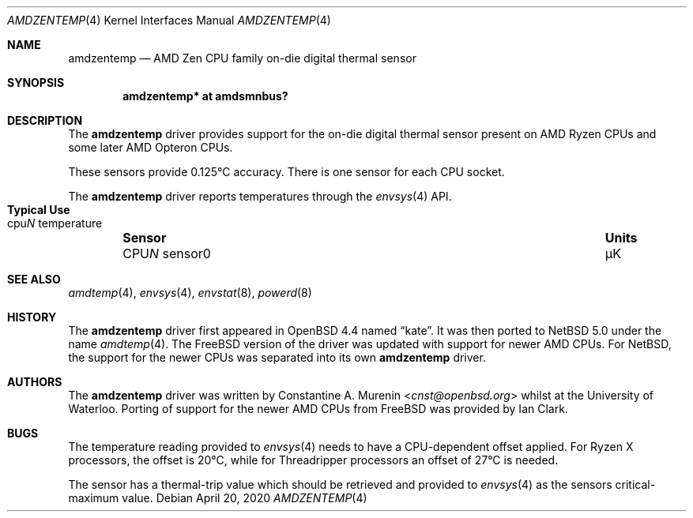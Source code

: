 .\" $NetBSD: amdzentemp.4,v 1.6.2.3 2022/10/11 18:22:44 martin Exp $
.\"-
.\" Copyright (c) 2008 Christoph Egger
.\" All rights reserved.
.\"
.\" Redistribution and use in source and binary forms, with or without
.\" modification, are permitted provided that the following conditions
.\" are met:
.\" 1. Redistributions of source code must retain the above copyright
.\"    notice, this list of conditions and the following disclaimer.
.\" 2. Redistributions in binary form must reproduce the above copyright
.\"    notice, this list of conditions and the following disclaimer in the
.\"    documentation and/or other materials provided with the distribution.
.\"
.\" THIS SOFTWARE IS PROVIDED BY THE AUTHOR AND CONTRIBUTORS ``AS IS'' AND
.\" ANY EXPRESS OR IMPLIED WARRANTIES, INCLUDING, BUT NOT LIMITED TO, THE
.\" IMPLIED WARRANTIES OF MERCHANTABILITY AND FITNESS FOR A PARTICULAR PURPOSE
.\" ARE DISCLAIMED.  IN NO EVENT SHALL THE AUTHOR OR CONTRIBUTORS BE LIABLE
.\" FOR ANY DIRECT, INDIRECT, INCIDENTAL, SPECIAL, EXEMPLARY, OR CONSEQUENTIAL
.\" DAMAGES (INCLUDING, BUT NOT LIMITED TO, PROCUREMENT OF SUBSTITUTE GOODS
.\" OR SERVICES; LOSS OF USE, DATA, OR PROFITS; OR BUSINESS INTERRUPTION)
.\" HOWEVER CAUSED AND ON ANY THEORY OF LIABILITY, WHETHER IN CONTRACT, STRICT
.\" LIABILITY, OR TORT (INCLUDING NEGLIGENCE OR OTHERWISE) ARISING IN ANY WAY
.\" OUT OF THE USE OF THIS SOFTWARE, EVEN IF ADVISED OF THE POSSIBILITY OF
.\" SUCH DAMAGE.
.\"
.\" $FreeBSD: src/share/man/man4/coretemp.4,v 1.4 2007/10/15 20:00:19 netchild Exp $
.\"
.Dd April 20, 2020
.Dt AMDZENTEMP 4 x86
.Os
.Sh NAME
.Nm amdzentemp
.Nd AMD Zen CPU family on-die digital thermal sensor
.Sh SYNOPSIS
.Cd "amdzentemp* at amdsmnbus?"
.Sh DESCRIPTION
The
.Nm
driver provides support for the on-die digital thermal sensor present
on AMD Ryzen CPUs and some later AMD Opteron CPUs.
.Pp
These sensors provide 0.125\(deC accuracy.
There is one sensor for each CPU socket.
.Pp
The
.Nm
driver reports temperatures through the
.Xr envsys 4
API.
.Bl -column "CPUN sensor0" "Units" "Typical Use" -offset indent
.It Sy "Sensor" Ta Sy "Units" Ta Sy "Typical Use"
.It CPU Ns Em N No sensor0 Ta \(*mK Ta cpu Ns Em N No temperature
.El
.Sh SEE ALSO
.Xr amdtemp 4 ,
.Xr envsys 4 ,
.Xr envstat 8 ,
.Xr powerd 8
.Sh HISTORY
The
.Nm
driver first appeared in
.Ox 4.4
named
.Dq kate .
It was then ported to
.Nx 5.0
under the name
.Xr amdtemp 4 .
The
.Fx
version of the driver was updated with support for newer AMD CPUs.
For
.Nx ,
the support for the newer CPUs was separated into its own
.Nm
driver.
.Sh AUTHORS
.An -nosplit
The
.Nm
driver was written by
.An Constantine A. Murenin Aq Mt cnst@openbsd.org
whilst at the University of Waterloo.
Porting of support for the newer AMD CPUs from
.Fx
was provided by
.An Ian Clark .
.Sh BUGS
The temperature reading provided to
.Xr envsys 4
needs to have a CPU-dependent offset applied.
For Ryzen X processors, the offset is 20\(deC, while for Threadripper
processors an offset of 27\(deC is needed.
.Pp
The sensor has a thermal-trip value which should be retrieved and
provided to
.Xr envsys 4
as the sensors critical-maximum value.

